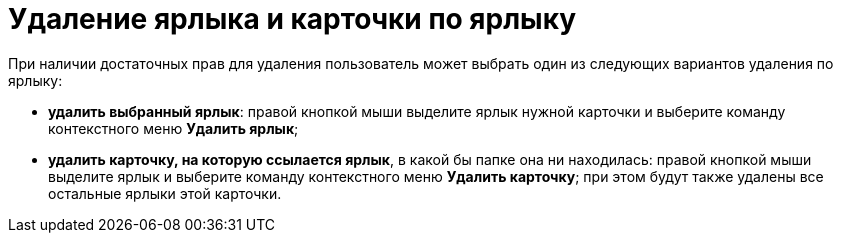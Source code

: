 = Удаление ярлыка и карточки по ярлыку

При наличии достаточных прав для удаления пользователь может выбрать один из следующих вариантов удаления по ярлыку:

* *удалить выбранный ярлык*: правой кнопкой мыши выделите ярлык нужной карточки и выберите команду контекстного меню *Удалить ярлык*;
* *удалить карточку, на которую ссылается ярлык*, в какой бы папке она ни находилась: правой кнопкой мыши выделите ярлык и выберите команду контекстного меню *Удалить карточку*; при этом будут также удалены все остальные ярлыки этой карточки.

